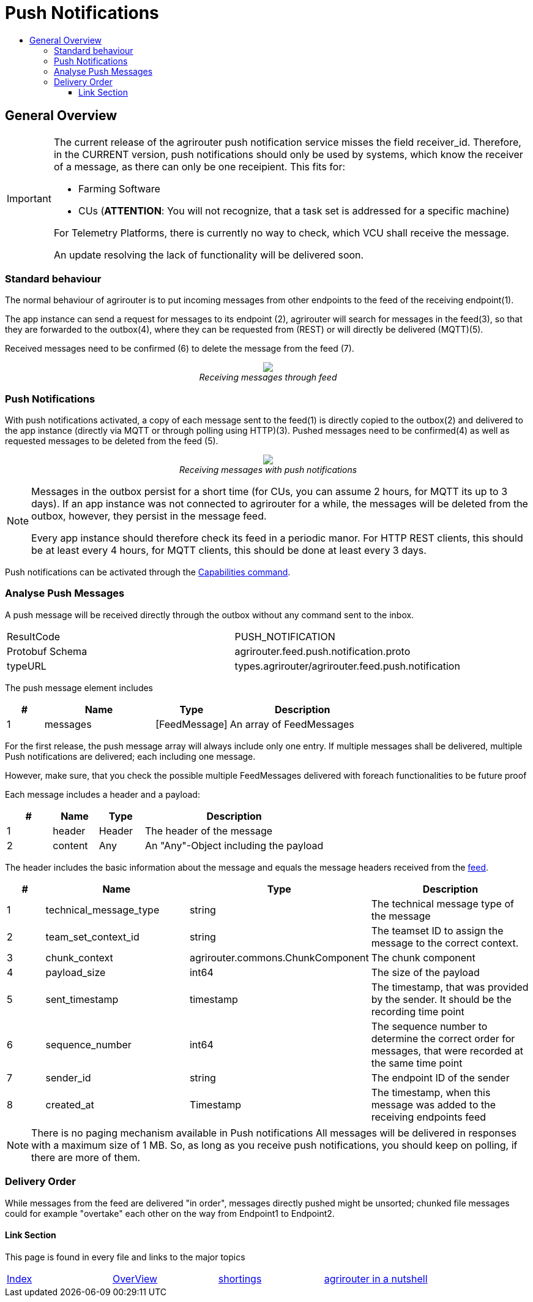 = Push Notifications
:imagesdir: ./../../assets/images/
:toc:
:toc-title:
:toclevels: 4


== General Overview
[IMPORTANT]
=====
The current release of the agrirouter push notification service misses the field receiver_id. Therefore, in the CURRENT version, push notifications should only be used by systems, which know the receiver of a message, as there can only be one receipient. This fits for:

- Farming Software
- CUs (**ATTENTION**: You will not recognize, that a task set is addressed for a specific machine)

For Telemetry Platforms, there is currently no way to check, which VCU shall receive the message.

An update resolving the lack of functionality will be delivered soon.
=====

=== Standard behaviour
The normal behaviour of agrirouter is to put incoming messages from other endpoints to the feed of the receiving endpoint(1).

The app instance can send a request for messages to its endpoint (2), agrirouter will search for messages in the feed(3), so that they are forwarded to the outbox(4), where they can be requested from (REST) or will directly be delivered (MQTT)(5).

Received messages need to be confirmed (6) to delete the message from the feed (7).
++++
<p align="center">
 <img src="./../../assets/images/general/message-request.png"><br>
<i>Receiving messages through feed</i>
</p>
++++



=== Push Notifications
With push notifications activated, a copy of each message sent to the feed(1) is directly copied to the outbox(2) and delivered to the app instance (directly via MQTT or through polling using HTTP)(3).  Pushed messages need to be confirmed(4) as well as requested messages to be deleted from the feed (5).

++++
<p align="center">
 <img src="./../../assets/images/general/message-push.png" ><br>
<i>Receiving messages with push notifications</i>
</p>
++++



[NOTE]
====
Messages in the outbox persist for a short time (for CUs, you can assume 2 hours, for MQTT its up to 3 days). If an app instance was not connected to agrirouter for a while, the messages will be deleted from the outbox, however, they persist in the message feed.


Every app instance should therefore check its feed in a periodic manor.
For HTTP REST clients, this should be at least every 4 hours, for MQTT clients, this should be done at least every 3 days.
====

Push notifications can be activated through the link:../commmands/endpoint.adoc#capabilities[Capabilities command].


=== Analyse Push Messages
A push message will be received directly through the outbox without any command sent to the inbox.

[cols=",",]
|=====
|ResultCode |PUSH_NOTIFICATION
|Protobuf Schema |agrirouter.feed.push.notification.proto
|typeURL |types.agrirouter/agrirouter.feed.push.notification
|=====

The push message element includes
[cols="1,3,2,4",options="header",]
|=====
|# |Name |Type |Description
|1 |messages| [FeedMessage] | An array of FeedMessages
|=====

[REMARK]
=====
For the first release, the push message array will always include only one entry. If multiple messages shall be delivered,
multiple Push notifications are delivered; each including one message.

However, make sure, that you check the possible multiple FeedMessages delivered with foreach functionalities to be future proof
=====


Each message includes a header and a payload:
[cols="1,1,1,4",options="header",]
|=====
|# |Name |Type |Description
|1 |header |Header |The header of the message
|2 |content|Any | An "Any"-Object including the payload
|=====


The header includes the basic information about the message   and equals the message headers received from the link:./../commands/feed.adoc[feed].

[cols="1,3,2,4",options="header",]
|=====================================================================================================================================
|# |Name |Type |Description
|1 |technical_message_type |string |The technical message type of the message
|2 |team_set_context_id |string |The teamset ID to assign the message to the correct context.
|3 |chunk_context |agrirouter.commons.ChunkComponent |The chunk component
|4 |payload_size |int64 |The size of the payload
|5 |sent_timestamp |timestamp |The timestamp, that was provided by the sender. It should be the recording time point
|6 |sequence_number |int64 |The sequence number to determine the correct order for messages, that were recorded at the same time point
|7 |sender_id |string |The endpoint ID of the sender
|8 |created_at |Timestamp |The timestamp, when this message was added to the receiving endpoints feed
|=====================================================================================================================================



[NOTE]
=====
There is no paging mechanism available in Push notifications
All messages will be delivered in responses with a maximum size of 1 MB. So, as long as you receive push notifications, you should keep on polling, if there are more of them.

=====

=== Delivery Order
While messages from the feed are delivered "in order", messages directly pushed might be unsorted; chunked file messages could for example "overtake" each other on the way from Endpoint1 to Endpoint2.




==== Link Section
This page is found in every file and links to the major topics
[width="100%"]
|====
|link:../../README.adoc[Index]|link:../general.adoc[OverView]|link:../shortings.adoc[shortings]|link:../../terms.adoc[agrirouter in a nutshell]
|====
